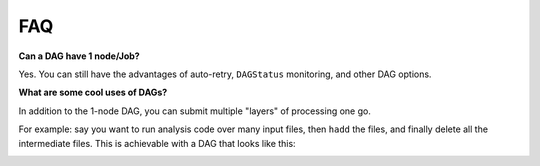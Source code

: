 FAQ
===

**Can a DAG have 1 node/Job?**

Yes. You can still have the advantages of auto-retry, ``DAGStatus`` monitoring, and other DAG options.

**What are some cool uses of DAGs?**

In addition to the 1-node DAG, you can submit multiple "layers" of processing one go.

For example: say you want to run analysis code over many input files, then ``hadd`` the files, and finally delete all the intermediate files.
This is achievable with a DAG that looks like this:

.. image:: process_hadd_rm.png

